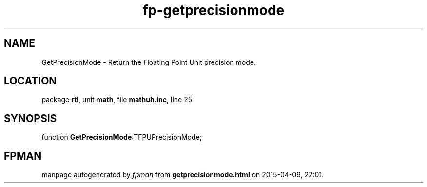 .\" file autogenerated by fpman
.TH "fp-getprecisionmode" 3 "2014-03-14" "fpman" "Free Pascal Programmer's Manual"
.SH NAME
GetPrecisionMode - Return the Floating Point Unit precision mode.
.SH LOCATION
package \fBrtl\fR, unit \fBmath\fR, file \fBmathuh.inc\fR, line 25
.SH SYNOPSIS
function \fBGetPrecisionMode\fR:TFPUPrecisionMode;
.SH FPMAN
manpage autogenerated by \fIfpman\fR from \fBgetprecisionmode.html\fR on 2015-04-09, 22:01.

